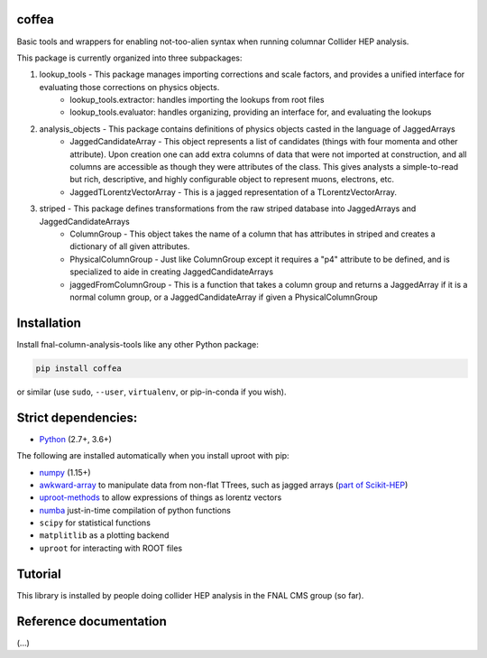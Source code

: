 coffea
==========================

.. image:: https://travis-ci.com/CoffeaTeam/coffea.svg?branch=master
    :target: https://travis-ci.com/CoffeaTeam/coffea

.. image:: https://ci.appveyor.com/api/projects/status/co4wg4074jal3klq/branch/master?svg=true
    :target: https://ci.appveyor.com/project/lgray/coffea/branch/master

.. image:: https://codecov.io/gh/CoffeaTeam/coffea/branch/master/graph/badge.svg
    :target: https://codecov.io/gh/CoffeaTeam/coffea

.. image:: https://badge.fury.io/py/coffea.svg
    :target: https://badge.fury.io/py/coffea

.. image:: https://img.shields.io/pypi/dm/coffea.svg
    :target: https://img.shields.io/pypi/dm/coffea

.. image:: https://mybinder.org/badge_logo.svg
   :target: https://mybinder.org/v2/gh/CoffeaTeam/coffea/master?filepath=binder/

.. inclusion-marker-1-do-not-remove

Basic tools and wrappers for enabling not-too-alien syntax when running columnar Collider HEP analysis.

.. inclusion-marker-1-5-do-not-remove

This package is currently organized into three subpackages:

1) lookup_tools - This package manages importing corrections and scale factors, and provides a unified interface for evaluating those corrections on physics objects.
    - lookup_tools.extractor: handles importing the lookups from root files
    - lookup_tools.evaluator: handles organizing, providing an interface for, and evaluating the lookups
2) analysis_objects - This package contains definitions of physics objects casted in the language of JaggedArrays
    - JaggedCandidateArray - This object represents a list of candidates (things with four momenta and other attribute). Upon creation one can add extra columns of data that were not imported at construction, and all columns are accessible as though they were attributes of the class. This gives analysts a simple-to-read but rich, descriptive, and highly configurable object to represent muons, electrons, etc.
    - JaggedTLorentzVectorArray - This is a jagged representation of a TLorentzVectorArray. 
3) striped - This package defines transformations from the raw striped database into JaggedArrays and JaggedCandidateArrays
    - ColumnGroup - This object takes the name of a column that has attributes in striped and creates a dictionary of all given attributes.
    - PhysicalColumnGroup - Just like ColumnGroup except it requires a "p4" attribute to be defined, and is specialized to aide in creating JaggedCandidateArrays
    - jaggedFromColumnGroup - This is a function that takes a column group and returns a JaggedArray if it is a normal column group, or a JaggedCandidateArray if given a PhysicalColumnGroup

.. inclusion-marker-2-do-not-remove

Installation
============

Install fnal-column-analysis-tools like any other Python package:

.. code-block:: bash

    pip install coffea

or similar (use ``sudo``, ``--user``, ``virtualenv``, or pip-in-conda if you wish).

Strict dependencies:
====================

- `Python <http://docs.python-guide.org/en/latest/starting/installation/>`__ (2.7+, 3.6+)

The following are installed automatically when you install uproot with pip:

- `numpy <https://scipy.org/install.html>`__ (1.15+)
- `awkward-array <https://pypi.org/project/awkward>`__ to manipulate data from non-flat TTrees, such as jagged arrays (`part of Scikit-HEP <https://github.com/scikit-hep/awkward-array>`__)
- `uproot-methods <https://pypi.org/project/uproot-methods>`__ to allow expressions of things as lorentz vectors
- `numba <https://numba.pydata.org/>`__ just-in-time compilation of python functions
- ``scipy`` for statistical functions
- ``matplitlib`` as a plotting backend
- ``uproot`` for interacting with ROOT files

.. inclusion-marker-3-do-not-remove

Tutorial
========

This library is installed by people doing collider HEP analysis in the FNAL CMS group (so far).

Reference documentation
=======================

(...)
